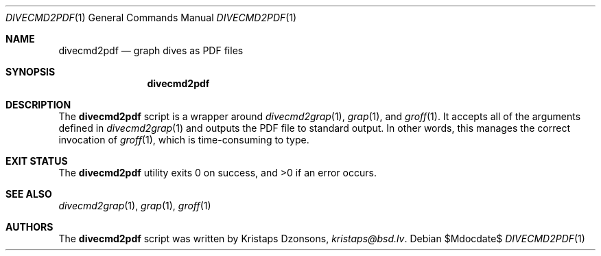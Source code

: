 .\"	$Id$
.\"
.\" Copyright (c) 2017 Kristaps Dzonsons <kristaps@bsd.lv>
.\"
.\" This library is free software; you can redistribute it and/or
.\" modify it under the terms of the GNU Lesser General Public
.\" License as published by the Free Software Foundation; either
.\" version 2.1 of the License, or (at your option) any later version.
.\" 
.\" This library is distributed in the hope that it will be useful,
.\" but WITHOUT ANY WARRANTY; without even the implied warranty of
.\" MERCHANTABILITY or FITNESS FOR A PARTICULAR PURPOSE.  See the GNU
.\" Lesser General Public License for more details.
.\" 
.\" You should have received a copy of the GNU Lesser General Public
.\" License along with this library; if not, write to the Free Software
.\" Foundation, Inc., 51 Franklin Street, Fifth Floor, Boston,
.\" MA 02110-1301 USA
.\" 
.Dd $Mdocdate$
.Dt DIVECMD2PDF 1
.Os
.Sh NAME
.Nm divecmd2pdf
.Nd graph dives as PDF files
.Sh SYNOPSIS
.Nm divecmd2pdf
.Sh DESCRIPTION
The
.Nm
script is a wrapper around
.Xr divecmd2grap 1 ,
.Xr grap 1 ,
and
.Xr groff 1 .
It accepts all of the arguments defined in
.Xr divecmd2grap 1
and outputs the PDF file to standard output.
In other words, this manages the correct invocation of
.Xr groff 1 ,
which is time-consuming to type.
.Sh EXIT STATUS
.Ex -std
.Sh SEE ALSO
.Xr divecmd2grap 1 ,
.Xr grap 1 ,
.Xr groff 1
.Sh AUTHORS
The
.Nm
script was written by
.An Kristaps Dzonsons ,
.Mt kristaps@bsd.lv .

